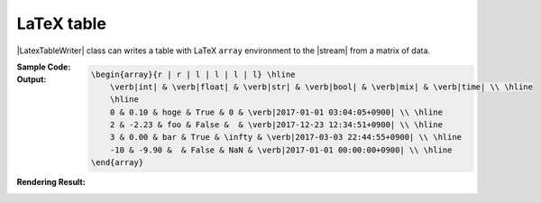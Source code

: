 .. _example-latex-table-writer:

LaTeX table
-------------------------------------------
|LatexTableWriter| class can writes a table 
with LaTeX ``array`` environment to the |stream| from a matrix of data.

:Sample Code:
    .. code-block:: python
        :caption: Write a LaTex table

        import pytablewriter

        writer = pytablewriter.LatexTableWriter()
        writer.table_name = "example_table"
        writer.header_list = ["int", "float", "str", "bool", "mix", "time"]
        writer.value_matrix = [
            [0,   0.1,      "hoge", True,   0,      "2017-01-01 03:04:05+0900"],
            [2,   "-2.23",  "foo",  False,  None,   "2017-12-23 45:01:23+0900"],
            [3,   0,        "bar",  "true",  "inf", "2017-03-03 33:44:55+0900"],
            [-10, -9.9,     "",     "FALSE", "nan", "2017-01-01 00:00:00+0900"],
        ]
        
        writer.write_table()

:Output:
    .. code-block:: TeX

        \begin{array}{r | r | l | l | l | l} \hline
            \verb|int| & \verb|float| & \verb|str| & \verb|bool| & \verb|mix| & \verb|time| \\ \hline
            \hline
            0 & 0.10 & hoge & True & 0 & \verb|2017-01-01 03:04:05+0900| \\ \hline
            2 & -2.23 & foo & False &  & \verb|2017-12-23 12:34:51+0900| \\ \hline
            3 & 0.00 & bar & True & \infty & \verb|2017-03-03 22:44:55+0900| \\ \hline
            -10 & -9.90 &  & False & NaN & \verb|2017-01-01 00:00:00+0900| \\ \hline
        \end{array}

:Rendering Result:
    .. figure:: ss/latex_table.png
       :scale: 100%
       :alt: latex_table

